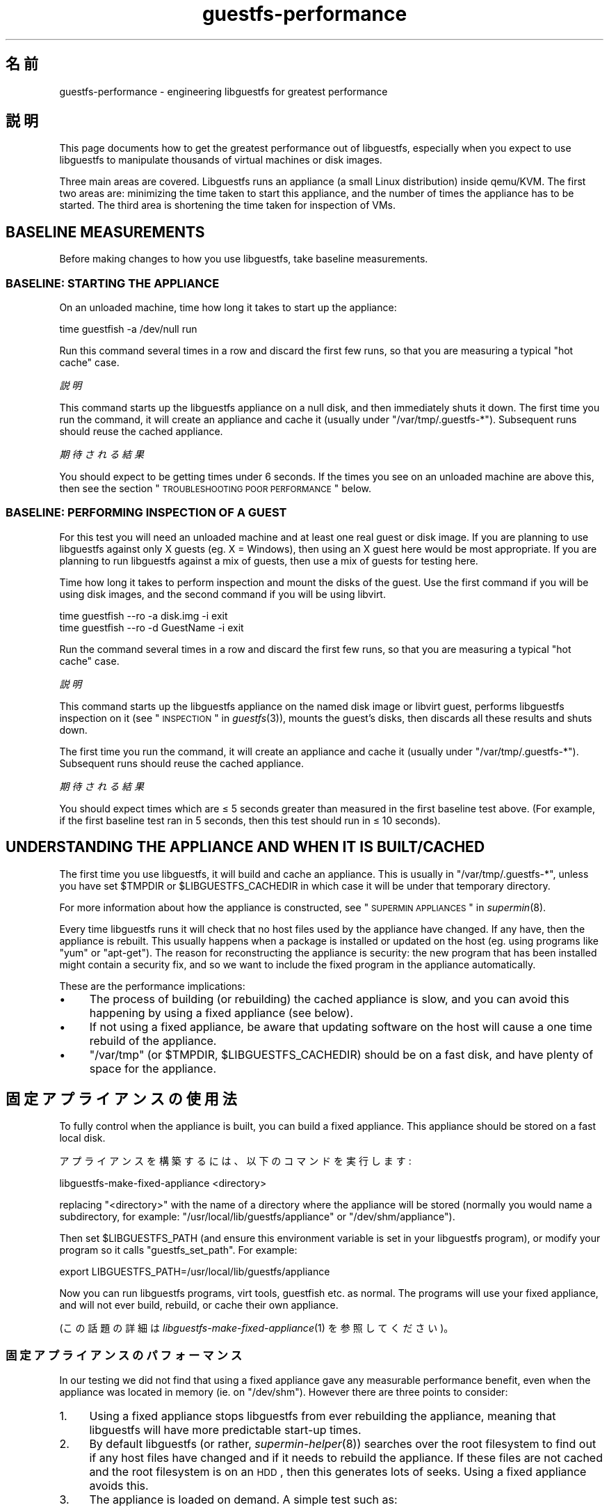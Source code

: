 .\" Automatically generated by Podwrapper::Man 1.21.12 (Pod::Simple 3.20)
.\"
.\" Standard preamble:
.\" ========================================================================
.de Sp \" Vertical space (when we can't use .PP)
.if t .sp .5v
.if n .sp
..
.de Vb \" Begin verbatim text
.ft CW
.nf
.ne \\$1
..
.de Ve \" End verbatim text
.ft R
.fi
..
.\" Set up some character translations and predefined strings.  \*(-- will
.\" give an unbreakable dash, \*(PI will give pi, \*(L" will give a left
.\" double quote, and \*(R" will give a right double quote.  \*(C+ will
.\" give a nicer C++.  Capital omega is used to do unbreakable dashes and
.\" therefore won't be available.  \*(C` and \*(C' expand to `' in nroff,
.\" nothing in troff, for use with C<>.
.tr \(*W-
.ds C+ C\v'-.1v'\h'-1p'\s-2+\h'-1p'+\s0\v'.1v'\h'-1p'
.ie n \{\
.    ds -- \(*W-
.    ds PI pi
.    if (\n(.H=4u)&(1m=24u) .ds -- \(*W\h'-12u'\(*W\h'-12u'-\" diablo 10 pitch
.    if (\n(.H=4u)&(1m=20u) .ds -- \(*W\h'-12u'\(*W\h'-8u'-\"  diablo 12 pitch
.    ds L" ""
.    ds R" ""
.    ds C` ""
.    ds C' ""
'br\}
.el\{\
.    ds -- \|\(em\|
.    ds PI \(*p
.    ds L" ``
.    ds R" ''
'br\}
.\"
.\" Escape single quotes in literal strings from groff's Unicode transform.
.ie \n(.g .ds Aq \(aq
.el       .ds Aq '
.\"
.\" If the F register is turned on, we'll generate index entries on stderr for
.\" titles (.TH), headers (.SH), subsections (.SS), items (.Ip), and index
.\" entries marked with X<> in POD.  Of course, you'll have to process the
.\" output yourself in some meaningful fashion.
.ie \nF \{\
.    de IX
.    tm Index:\\$1\t\\n%\t"\\$2"
..
.    nr % 0
.    rr F
.\}
.el \{\
.    de IX
..
.\}
.\" ========================================================================
.\"
.IX Title "guestfs-performance 1"
.TH guestfs-performance 1 "2013-02-14" "libguestfs-1.21.12" "Virtualization Support"
.\" For nroff, turn off justification.  Always turn off hyphenation; it makes
.\" way too many mistakes in technical documents.
.if n .ad l
.nh
.SH "名前"
.IX Header "名前"
guestfs-performance \- engineering libguestfs for greatest performance
.SH "説明"
.IX Header "説明"
This page documents how to get the greatest performance out of libguestfs,
especially when you expect to use libguestfs to manipulate thousands of
virtual machines or disk images.
.PP
Three main areas are covered. Libguestfs runs an appliance (a small Linux
distribution) inside qemu/KVM.  The first two areas are: minimizing the time
taken to start this appliance, and the number of times the appliance has to
be started.  The third area is shortening the time taken for inspection of
VMs.
.SH "BASELINE MEASUREMENTS"
.IX Header "BASELINE MEASUREMENTS"
Before making changes to how you use libguestfs, take baseline measurements.
.SS "\s-1BASELINE:\s0 \s-1STARTING\s0 \s-1THE\s0 \s-1APPLIANCE\s0"
.IX Subsection "BASELINE: STARTING THE APPLIANCE"
On an unloaded machine, time how long it takes to start up the appliance:
.PP
.Vb 1
\& time guestfish \-a /dev/null run
.Ve
.PP
Run this command several times in a row and discard the first few runs, so
that you are measuring a typical \*(L"hot cache\*(R" case.
.PP
\fI説明\fR
.IX Subsection "説明"
.PP
This command starts up the libguestfs appliance on a null disk, and then
immediately shuts it down.  The first time you run the command, it will
create an appliance and cache it (usually under \f(CW\*(C`/var/tmp/.guestfs\-*\*(C'\fR).
Subsequent runs should reuse the cached appliance.
.PP
\fI期待される結果\fR
.IX Subsection "期待される結果"
.PP
You should expect to be getting times under 6 seconds.  If the times you see
on an unloaded machine are above this, then see the section
\&\*(L"\s-1TROUBLESHOOTING\s0 \s-1POOR\s0 \s-1PERFORMANCE\s0\*(R" below.
.SS "\s-1BASELINE:\s0 \s-1PERFORMING\s0 \s-1INSPECTION\s0 \s-1OF\s0 A \s-1GUEST\s0"
.IX Subsection "BASELINE: PERFORMING INSPECTION OF A GUEST"
For this test you will need an unloaded machine and at least one real guest
or disk image.  If you are planning to use libguestfs against only X guests
(eg. X = Windows), then using an X guest here would be most appropriate.  If
you are planning to run libguestfs against a mix of guests, then use a mix
of guests for testing here.
.PP
Time how long it takes to perform inspection and mount the disks of the
guest.  Use the first command if you will be using disk images, and the
second command if you will be using libvirt.
.PP
.Vb 1
\& time guestfish \-\-ro \-a disk.img \-i exit
\&
\& time guestfish \-\-ro \-d GuestName \-i exit
.Ve
.PP
Run the command several times in a row and discard the first few runs, so
that you are measuring a typical \*(L"hot cache\*(R" case.
.PP
\fI説明\fR
.IX Subsection "説明"
.PP
This command starts up the libguestfs appliance on the named disk image or
libvirt guest, performs libguestfs inspection on it (see
\&\*(L"\s-1INSPECTION\s0\*(R" in \fIguestfs\fR\|(3)), mounts the guest's disks, then discards all these
results and shuts down.
.PP
The first time you run the command, it will create an appliance and cache it
(usually under \f(CW\*(C`/var/tmp/.guestfs\-*\*(C'\fR).  Subsequent runs should reuse the
cached appliance.
.PP
\fI期待される結果\fR
.IX Subsection "期待される結果"
.PP
You should expect times which are ≤ 5 seconds greater than measured in
the first baseline test above.  (For example, if the first baseline test ran
in 5 seconds, then this test should run in ≤ 10 seconds).
.SH "UNDERSTANDING THE APPLIANCE AND WHEN IT IS BUILT/CACHED"
.IX Header "UNDERSTANDING THE APPLIANCE AND WHEN IT IS BUILT/CACHED"
The first time you use libguestfs, it will build and cache an appliance.
This is usually in \f(CW\*(C`/var/tmp/.guestfs\-*\*(C'\fR, unless you have set \f(CW$TMPDIR\fR or
\&\f(CW$LIBGUESTFS_CACHEDIR\fR in which case it will be under that temporary
directory.
.PP
For more information about how the appliance is constructed, see
\&\*(L"\s-1SUPERMIN\s0 \s-1APPLIANCES\s0\*(R" in \fIsupermin\fR\|(8).
.PP
Every time libguestfs runs it will check that no host files used by the
appliance have changed.  If any have, then the appliance is rebuilt.  This
usually happens when a package is installed or updated on the host
(eg. using programs like \f(CW\*(C`yum\*(C'\fR or \f(CW\*(C`apt\-get\*(C'\fR).  The reason for
reconstructing the appliance is security: the new program that has been
installed might contain a security fix, and so we want to include the fixed
program in the appliance automatically.
.PP
These are the performance implications:
.IP "\(bu" 4
The process of building (or rebuilding) the cached appliance is slow, and
you can avoid this happening by using a fixed appliance (see below).
.IP "\(bu" 4
If not using a fixed appliance, be aware that updating software on the host
will cause a one time rebuild of the appliance.
.IP "\(bu" 4
\&\f(CW\*(C`/var/tmp\*(C'\fR (or \f(CW$TMPDIR\fR, \f(CW$LIBGUESTFS_CACHEDIR\fR) should be on a fast
disk, and have plenty of space for the appliance.
.SH "固定アプライアンスの使用法"
.IX Header "固定アプライアンスの使用法"
To fully control when the appliance is built, you can build a fixed
appliance.  This appliance should be stored on a fast local disk.
.PP
アプライアンスを構築するには、以下のコマンドを実行します:
.PP
.Vb 1
\& libguestfs\-make\-fixed\-appliance <directory>
.Ve
.PP
replacing \f(CW\*(C`<directory>\*(C'\fR with the name of a directory where the
appliance will be stored (normally you would name a subdirectory, for
example: \f(CW\*(C`/usr/local/lib/guestfs/appliance\*(C'\fR or \f(CW\*(C`/dev/shm/appliance\*(C'\fR).
.PP
Then set \f(CW$LIBGUESTFS_PATH\fR (and ensure this environment variable is set in
your libguestfs program), or modify your program so it calls
\&\f(CW\*(C`guestfs_set_path\*(C'\fR.  For example:
.PP
.Vb 1
\& export LIBGUESTFS_PATH=/usr/local/lib/guestfs/appliance
.Ve
.PP
Now you can run libguestfs programs, virt tools, guestfish etc. as normal.
The programs will use your fixed appliance, and will not ever build,
rebuild, or cache their own appliance.
.PP
(この話題の詳細は \fIlibguestfs\-make\-fixed\-appliance\fR\|(1) を参照してください)。
.SS "固定アプライアンスのパフォーマンス"
.IX Subsection "固定アプライアンスのパフォーマンス"
In our testing we did not find that using a fixed appliance gave any
measurable performance benefit, even when the appliance was located in
memory (ie. on \f(CW\*(C`/dev/shm\*(C'\fR).  However there are three points to consider:
.IP "1." 4
Using a fixed appliance stops libguestfs from ever rebuilding the appliance,
meaning that libguestfs will have more predictable start-up times.
.IP "2." 4
By default libguestfs (or rather, \fIsupermin\-helper\fR\|(8))  searches over the
root filesystem to find out if any host files have changed and if it needs
to rebuild the appliance.  If these files are not cached and the root
filesystem is on an \s-1HDD\s0, then this generates lots of seeks.  Using a fixed
appliance avoids this.
.IP "3." 4
The appliance is loaded on demand.  A simple test such as:
.Sp
.Vb 1
\& time guestfish \-a /dev/null run
.Ve
.Sp
does not load very much of the appliance.  A real libguestfs program using
complicated \s-1API\s0 calls would demand-load a lot more of the appliance.  Being
able to store the appliance in a specified location makes the performance
more predictable.
.SH "REDUCING THE NUMBER OF TIMES THE APPLIANCE IS LAUNCHED"
.IX Header "REDUCING THE NUMBER OF TIMES THE APPLIANCE IS LAUNCHED"
By far the most effective, though not always the simplest way to get good
performance is to ensure that the appliance is launched the minimum number
of times.  This will probably involve changing your libguestfs application.
.PP
Try to call \f(CW\*(C`guestfs_launch\*(C'\fR at most once per target virtual machine or
disk image.
.PP
Instead of using a separate instance of \fIguestfish\fR\|(1) to make a series of
changes to the same guest, use a single instance of guestfish and/or use the
guestfish \fI\-\-listen\fR option.
.PP
Consider writing your program as a daemon which holds a guest open while
making a series of changes.  Or marshal all the operations you want to
perform before opening the guest.
.PP
You can also try adding disks from multiple guests to a single appliance.
Before trying this, note the following points:
.IP "1." 4
Adding multiple guests to one appliance is a security problem because it may
allow one guest to interfere with the disks of another guest.  Only do it if
you trust all the guests, or if you can group guests by trust.
.IP "2." 4
There is a hard limit to the number of disks you can add to a single
appliance.  Call \*(L"guestfs_max_disks\*(R" in \fIguestfs\fR\|(3) to get this limit.  For
further information see \*(L"\s-1LIMITS\s0\*(R" in \fIguestfs\fR\|(3).
.IP "3." 4
Using libguestfs this way is complicated.  Disks can have unexpected
interactions: for example, if two guests use the same \s-1UUID\s0 for a filesystem
(because they were cloned), or have volume groups with the same name (but
see \f(CW\*(C`guestfs_lvm_set_filter\*(C'\fR).
.PP
\&\fIvirt\-df\fR\|(1) adds multiple disks by default, so the source code for this
program would be a good place to start.
.SH "SHORTENING THE TIME TAKEN FOR INSPECTION OF VMs"
.IX Header "SHORTENING THE TIME TAKEN FOR INSPECTION OF VMs"
The main advice is obvious: Do not perform inspection (which is expensive)
unless you need the results.
.PP
If you previously performed inspection on the guest, then it may be safe to
cache and reuse the results from last time.
.PP
Some disks don't need to be inspected at all: for example, if you are
creating a disk image, or if the disk image is not a \s-1VM\s0, or if the disk
image has a known layout.
.PP
Even when basic inspection (\f(CW\*(C`guestfs_inspect_os\*(C'\fR) is required, auxiliary
inspection operations may be avoided:
.IP "\(bu" 4
Mounting disks is only necessary to get further filesystem information.
.IP "\(bu" 4
Listing applications (\f(CW\*(C`guestfs_inspect_list_applications\*(C'\fR) is an expensive
operation on Linux, but almost free on Windows.
.IP "\(bu" 4
Generating a guest icon (\f(CW\*(C`guestfs_inspect_get_icon\*(C'\fR) is cheap on Linux but
expensive on Windows.
.SH "性能劣化のトラブルシューティング"
.IX Header "性能劣化のトラブルシューティング"
.SS "ハードウェア仮想化機能の利用可能性の確認"
.IX Subsection "ハードウェア仮想化機能の利用可能性の確認"
\&\f(CW\*(C`/proc/cpuinfo\*(C'\fR およびこのページを使用します:
.PP
http://virt\-tools.org/learning/check\-hardware\-virt/
.PP
ハードウェア仮想化が利用可能であることを確実にします。 \s-1BIOS\s0 において有効化する必要があるかもしれないことに注意してください。
.PP
ハードウェア仮想化は一般的に仮想マシンの中において利用可能ではありません。libguestfs
はどんな他の仮想マシンよりも遅いです。ネスト仮想化は経験上うまく動作しないです。そのため、ベアメタルにおいて libguestfs
を実行するためにほとんど適切ではありません。
.SS "\s-1KVM\s0 の利用可能性の確認"
.IX Subsection "KVM の利用可能性の確認"
\&\s-1KVM\s0 が有効化され、libguestfs を実行するユーザーが利用可能であることを確実にします。\f(CW\*(C`/dev/kvm\*(C'\fR において 0666
パーミッションを設定して安全にするべきですが、多くのディストリビューションにおいて、現在こうしています。
.SS "避けるべきプロセッサー"
.IX Subsection "避けるべきプロセッサー"
ハードウェア仮想化機能を持たないプロセッサー、およびいくつかの非常に低速なプロセッサー (\s-1AMD\s0 Geode がよい例です) は避けるべきです。
.SH "annotate を使用した詳細なタイミング"
.IX Header "annotate を使用した詳細なタイミング"
詳細なタイミングを表示するには \fIannotate\fR\|(1)/\fIannotate\-output\fR\|(1) コマンドを使用します:
.PP
.Vb 7
\& $ annotate\-output +\*(Aq%T.%N\*(Aq guestfish \-a /dev/null run \-v
\& 22:17:53.215784625 I: Started guestfish \-a /dev/null run \-v
\& 22:17:53.240335409 E: libguestfs: [00000ms] supermin\-helper \-\-verbose \-f checksum \*(Aq/usr/lib64/guestfs/supermin.d\*(Aq x86_64
\& 22:17:53.266857866 E: supermin helper [00000ms] whitelist = (not specified), host_cpu = x86_64, kernel = (null), initrd = (null), appliance = (null)
\& 22:17:53.272704072 E: supermin helper [00000ms] inputs[0] = /usr/lib64/guestfs/supermin.d
\& 22:17:53.276528651 E: checking modpath /lib/modules/3.4.0\-1.fc17.x86_64.debug is a directory
\& [etc]
.Ve
.PP
タイムスタンプは \f(CW\*(C`hours:minutes:seconds.nanoseconds\*(C'\fR
形式です。タイムスタンプを比較することにより、ブートシーケンスにおける各動作にどのくらい時間がかかったのかを正確に確認できます。
.SH "SystemTap を使用した詳細なタイミング"
.IX Header "SystemTap を使用した詳細なタイミング"
libguestfs プログラムから詳細なタイミングを取得するために SystemTap (\fIstap\fR\|(1)) を使用できます。
.PP
以下のスクリプトを \f(CW\*(C`time.stap\*(C'\fR として保存します:
.PP
.Vb 1
\& global last;
\& 
\& function display_time () {
\&       now = gettimeofday_us ();
\&       delta = 0;
\&       if (last > 0)
\&             delta = now \- last;
\&       last = now;
\& 
\&       printf ("%d (+%d):", now, delta);
\& }
\& 
\& probe begin {
\&       last = 0;
\&       printf ("ready\en");
\& }
\& 
\& /* Display all calls to static markers. */
\& probe process("/usr/lib*/libguestfs.so.0")
\&           .provider("guestfs").mark("*") ? {
\&       display_time();
\&       printf ("\et%s %s\en", $$name, $$parms);
\& }
\& 
\& /* すべての guestfs_* 関数の呼び出しを一覧表示します。 */
\& probe process("/usr/lib*/libguestfs.so.0")
\&           .function("guestfs_[a\-z]*") ? {
\&       display_time();
\&       printf ("\et%s %s\en", probefunc(), $$parms);
\& }
.Ve
.PP
Run it as root in one window:
.PP
.Vb 2
\& # stap time.stap
\& ready
.Ve
.PP
It prints \*(L"ready\*(R" when SystemTap has loaded the program.  Run your
libguestfs program, guestfish or a virt tool in another window.  For
example:
.PP
.Vb 1
\& $ guestfish \-a /dev/null run
.Ve
.PP
In the stap window you will see a large amount of output, with the time
taken for each step shown (microseconds in parenthesis).  For example:
.PP
.Vb 9
\& xxxx (+0):     guestfs_create 
\& xxxx (+29):    guestfs_set_pgroup g=0x17a9de0 pgroup=0x1
\& xxxx (+9):     guestfs_add_drive_opts_argv g=0x17a9de0 [...]
\& xxxx (+8):     guestfs_\|_\|_safe_strdup g=0x17a9de0 str=0x7f8a153bed5d
\& xxxx (+19):    guestfs_\|_\|_safe_malloc g=0x17a9de0 nbytes=0x38
\& xxxx (+5):     guestfs_\|_\|_safe_strdup g=0x17a9de0 str=0x17a9f60
\& xxxx (+10):    guestfs_launch g=0x17a9de0
\& xxxx (+4):     launch_start 
\& [etc]
.Ve
.PP
You will need to consult, and even modify, the source to libguestfs to fully
understand the output.
.SH "gdb を使用した詳細なデバッグ"
.IX Header "gdb を使用した詳細なデバッグ"
gdb を使用してアプライアンスの
BIOS/カーネルに接続できます。実行することを理解している場合、ブートの逆行を診断するための有用な方法になりえます。
.PP
Firstly, you have to change qemu so it runs with the \f(CW\*(C`\-S\*(C'\fR and \f(CW\*(C`\-s\*(C'\fR
options.  These options cause qemu to pause at boot and allow you to attach
a debugger.  Read \fIqemu\fR\|(1) for further information.  Libguestfs invokes
qemu several times (to scan the help output and so on) and you only want the
final invocation of qemu to use these options, so use a qemu wrapper script
like this:
.PP
.Vb 1
\& #!/bin/bash \-
\& 
\& # 実際の QEMU バイナリーを指し示すようこれを設定してください。
\& qemu=/usr/bin/qemu\-kvm
\& 
\& if [ "$1" != "\-global" ]; then
\&     # ヘルプの出力などを解析します。
\&     exec $qemu "$@"
\& else 
\&     # Really running qemu.
\&     exec $qemu \-S \-s "$@"
\& fi
.Ve
.PP
Now run guestfish or another libguestfs tool with the qemu wrapper (see
\&\*(L"\s-1QEMU\s0 \s-1WRAPPERS\s0\*(R" in \fIguestfs\fR\|(3) to understand what this is doing):
.PP
.Vb 1
\& LIBGUESTFS_QEMU=/path/to/qemu\-wrapper guestfish \-a /dev/null \-v run
.Ve
.PP
これは \s-1QEMU\s0 の起動後に単に停止しています。他のウィンドウにおいて、gdb を使用して \s-1QEMU\s0 に接続します:
.PP
.Vb 7
\& $ gdb
\& (gdb) set architecture i8086
\& The target architecture is assumed to be i8086
\& (gdb) target remote :1234
\& Remote debugging using :1234
\& 0x0000fff0 in ?? ()
\& (gdb) cont
.Ve
.PP
At this point you can use standard gdb techniques, eg. hitting \f(CW\*(C`^C\*(C'\fR to
interrupt the boot and \f(CW\*(C`bt\*(C'\fR get a stack trace, setting breakpoints, etc.
Note that when you are past the \s-1BIOS\s0 and into the Linux kernel, you'll want
to change the architecture back to 32 or 64 bit.
.SH "関連項目"
.IX Header "関連項目"
\&\fIsupermin\fR\|(8), \fIsupermin\-helper\fR\|(8), \fIguestfish\fR\|(1), \fIguestfs\fR\|(3),
\&\fIguestfs\-examples\fR\|(3), \fIlibguestfs\-make\-fixed\-appliance\fR\|(1), \fIstap\fR\|(1),
\&\fIqemu\fR\|(1), \fIgdb\fR\|(1), http://libguestfs.org/.
.SH "著者"
.IX Header "著者"
Richard W.M. Jones (\f(CW\*(C`rjones at redhat dot com\*(C'\fR)
.SH "COPYRIGHT"
.IX Header "COPYRIGHT"
Copyright (C) 2012 Red Hat Inc.
.SH "LICENSE"
.IX Header "LICENSE"
.SH "BUGS"
.IX Header "BUGS"
To get a list of bugs against libguestfs, use this link:
https://bugzilla.redhat.com/buglist.cgi?component=libguestfs&product=Virtualization+Tools
.PP
To report a new bug against libguestfs, use this link:
https://bugzilla.redhat.com/enter_bug.cgi?component=libguestfs&product=Virtualization+Tools
.PP
When reporting a bug, please supply:
.IP "\(bu" 4
The version of libguestfs.
.IP "\(bu" 4
Where you got libguestfs (eg. which Linux distro, compiled from source, etc)
.IP "\(bu" 4
Describe the bug accurately and give a way to reproduce it.
.IP "\(bu" 4
Run \fIlibguestfs\-test\-tool\fR\|(1) and paste the \fBcomplete, unedited\fR
output into the bug report.
